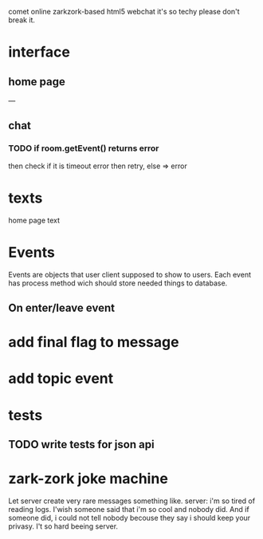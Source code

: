 comet online zarkzork-based html5 webchat
it's so techy please don't break it.
* interface
** home page
   ---
** chat
*** TODO if room.getEvent() returns error
    then check if it is timeout error then retry, else => error
* texts
  home page text
* Events
  Events are objects that user client supposed to show to
  users. Each event has process method wich should store needed things
  to database.
** On enter/leave event
* add final flag to message
* add topic event
* tests
** TODO write tests for json api
* zark-zork joke machine
  Let server create very rare messages something like.
  server: i'm so tired of reading logs. I'wish someone said that i'm
  so cool and nobody did. And if someone did, i could not tell nobody
  becouse they say i should keep your privasy. I't so hard beeing
  server.
